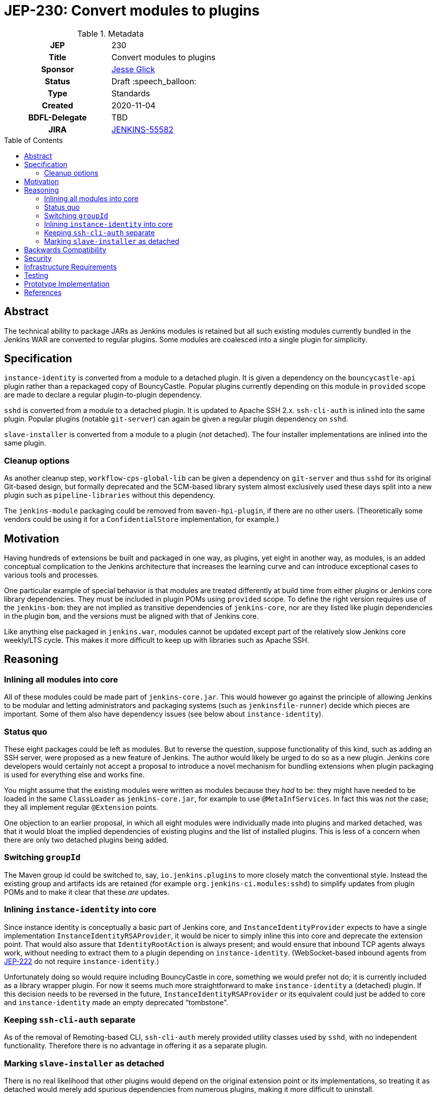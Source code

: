 = JEP-230: Convert modules to plugins
:toc: preamble
:toclevels: 3
ifdef::env-github[]
:tip-caption: :bulb:
:note-caption: :information_source:
:important-caption: :heavy_exclamation_mark:
:caution-caption: :fire:
:warning-caption: :warning:
endif::[]

.Metadata
[cols="1h,1"]
|===
| JEP
| 230

| Title
| Convert modules to plugins

| Sponsor
| link:https://github.com/jglick[Jesse Glick]

// Use the script `set-jep-status <jep-number> <status>` to update the status.
| Status
| Draft :speech_balloon:

| Type
| Standards

| Created
| 2020-11-04

| BDFL-Delegate
| TBD

| JIRA
| https://issues.jenkins-ci.org/browse/JENKINS-55582[JENKINS-55582]

// Uncomment if discussion will occur in forum other than jenkinsci-dev@ mailing list.
//| Discussions-To
//| :bulb: Link to where discussion and final status announcement will occur :bulb:
//
//
// Uncomment if this JEP depends on one or more other JEPs.
//| Requires
//| :bulb: JEP-NUMBER, JEP-NUMBER... :bulb:
//
//
// Uncomment and fill if this JEP is rendered obsolete by a later JEP
//| Superseded-By
//| :bulb: JEP-NUMBER :bulb:
//
//
// Uncomment when this JEP status is set to Accepted, Rejected or Withdrawn.
//| Resolution
//| :bulb: Link to relevant post in the jenkinsci-dev@ mailing list archives :bulb:

|===

== Abstract

The technical ability to package JARs as Jenkins modules is retained
but all such existing modules currently bundled in the Jenkins WAR
are converted to regular plugins.
Some modules are coalesced into a single plugin for simplicity.

== Specification

`instance-identity` is converted from a module to a detached plugin.
It is given a dependency on the `bouncycastle-api` plugin rather than a repackaged copy of BouncyCastle.
Popular plugins currently depending on this module in `provided` scope are made to declare a regular plugin-to-plugin dependency.

`sshd` is converted from a module to a detached plugin.
It is updated to Apache SSH 2.x.
`ssh-cli-auth` is inlined into the same plugin.
Popular plugins (notable `git-server`) can again be given a regular plugin dependency on `sshd`.

`slave-installer` is converted from a module to a plugin (_not_ detached).
The four installer implementations are inlined into the same plugin.

=== Cleanup options

As another cleanup step, `workflow-cps-global-lib` can be given a dependency on `git-server` and thus `sshd` for its original Git-based design,
but formally deprecated and the SCM-based library system almost exclusively used these days
split into a new plugin such as `pipeline-libraries` without this dependency.

The `jenkins-module` packaging could be removed from `maven-hpi-plugin`, if there are no other users.
(Theoretically some vendors could be using it for a `ConfidentialStore` implementation, for example.)

== Motivation

Having hundreds of extensions be built and packaged in one way, as plugins,
yet eight in another way, as modules,
is an added conceptual complication to the Jenkins architecture
that increases the learning curve and can introduce exceptional cases to various tools and processes.

One particular example of special behavior is that modules are treated differently at build time from either plugins or Jenkins core library dependencies.
They must be included in plugin POMs using `provided` scope.
To define the right version requires use of the `jenkins-bom`:
they are not implied as transitive dependencies of `jenkins-core`,
nor are they listed like plugin dependencies in the plugin `bom`,
and the versions must be aligned with that of Jenkins core.

Like anything else packaged in `jenkins.war`,
modules cannot be updated except part of the relatively slow Jenkins core weekly/LTS cycle.
This makes it more difficult to keep up with libraries such as Apache SSH.

== Reasoning

=== Inlining all modules into core

All of these modules could be made part of `jenkins-core.jar`.
This would however go against the principle of allowing Jenkins to be modular
and letting administrators and packaging systems (such as `jenkinsfile-runner`) decide which pieces are important.
Some of them also have dependency issues (see below about `instance-identity`).

=== Status quo

These eight packages could be left as modules.
But to reverse the question, suppose functionality of this kind,
such as adding an SSH server,
were proposed as a new feature of Jenkins.
The author would likely be urged to do so as a new plugin.
Jenkins core developers would certainly not accept a proposal to introduce a novel mechanism for bundling extensions
when plugin packaging is used for everything else and works fine.

You might assume that the existing modules were written as modules because they _had_ to be:
they might have needed to be loaded in the same `ClassLoader` as `jenkins-core.jar`,
for example to use `@MetaInfServices`.
In fact this was not the case; they all implement regular `@Extension` points.

One objection to an earlier proposal,
in which all eight modules were individually made into plugins and marked detached,
was that it would bloat the implied dependencies of existing plugins
and the list of installed plugins.
This is less of a concern when there are only two detached plugins being added.

=== Switching `groupId`

The Maven group id could be switched to, say, `io.jenkins.plugins` to more closely match the conventional style.
Instead the existing group and artifacts ids are retained (for example `org.jenkins-ci.modules:sshd`)
to simplify updates from plugin POMs and to make it clear that these _are_ updates.

=== Inlining `instance-identity` into core

Since instance identity is conceptually a basic part of Jenkins core,
and `InstanceIdentityProvider` expects to have a single implementation `InstanceIdentityRSAProvider`,
it would be nicer to simply inline this into core and deprecate the extension point.
That would also assure that `IdentityRootAction` is always present;
and would ensure that inbound TCP agents always work, without needing to extract them to a plugin depending on `instance-identity`.
(WebSocket-based inbound agents from link:../222/README.adoc[JEP-222] do not require `instance-identity`.)

Unfortunately doing so would require including BouncyCastle in core,
something we would prefer not do;
it is currently included as a library wrapper plugin.
For now it seems much more straightforward to make `instance-identity` a (detached) plugin.
If this decision needs to be reversed in the future,
`InstanceIdentityRSAProvider` or its equivalent could just be added to core
and `instance-identity` made an empty deprecated “tombstone”.

=== Keeping `ssh-cli-auth` separate

As of the removal of Remoting-based CLI,
`ssh-cli-auth` merely provided utility classes used by `sshd`,
with no independent functionality.
Therefore there is no advantage in offering it as a separate plugin.

=== Marking `slave-installer` as detached

There is no real likelihood that other plugins would depend on the original extension point or its implementations,
so treating it as detached would merely add spurious dependencies from numerous plugins,
making it more difficult to uninstall.

Thes resulting plugin can be considered more or less deprecated,
since it is only useful when running an inbound agent using the JNLP GUI launcher,
which is probably unusual in modern environments and does not even work on Java 11.
Those users who actually want this functionality can install the plugin,
and it could be mentioned in the setup wizard,
but it need not be part of the recommended list.
The functionality imposes a small cost on every agent connection, so it is not free to enable.

For similar reasons, it is simpler to package all this functionality into one plugin,
rather than litter the plugin list with five plugins,
most of them containing just a single class.
(Only the Windows installer—by far the most popular—contains any external dependency, on `winsw`.)

== Backwards Compatibility

The use of the detached plugin mechanism should assure that plugins formerly depending on functionality here,
namely in `instance-identity` and `sshd`,
continue to run.
Users upgrading Jenkins past the change will see these now-detached plugins installed automatically.

Installations actually requiring use of agent installers should explicitly install the new plugin.

Non-GUI installations of Jenkins may need to add `instance-identity` to the plugin set in order for TCP inbound agents to work.
Similarly, they would need to add `sshd` to the plugin set in order to enable SSH service for the Jenkins CLI.

== Security

There are no security risks related to this proposal.

== Infrastructure Requirements

There are no new infrastructure requirements related to this proposal.

== Testing

Various scenarios involving affected code need to be tested either manually or in acceptance tests;
`JenkinsRule` tests are inadequate since the nature of the changes involves class loading,
which `JenkinsRule` bypasses.

link:https://github.com/jenkinsci/systemd-slave-installer-module#testing[These tips]
can be used to test behavior of one agent installer.

== Prototype Implementation

* link:https://github.com/jenkinsci/jenkins/pull/3988[jenkins #3988]
* link:https://github.com/jenkinsci/jenkins/pull/5049[jenkins #5049]
* link:https://github.com/jenkinsci/instance-identity-module/pull/17[instance-identity-module #17]
* link:https://github.com/jenkinsci/ssh-cli-auth-module/pull/9[ssh-cli-auth-module #9]
* link:https://github.com/jenkinsci/sshd-module/pull/29[sshd-module #29]
* link:https://github.com/jenkinsci/sshd-module/pull/38[sshd-module #38]
* link:https://github.com/jenkinsci/slave-installer-module/pull/5[slave-installer-module #5]
* link:https://github.com/jenkinsci/windows-slave-installer-module/pull/24[windows-slave-installer-module #24]
* link:https://github.com/jenkinsci/launchd-slave-installer-module/pull/3[launchd-slave-installer-module #3]
* link:https://github.com/jenkinsci/upstart-slave-installer-module/pull/2[upstart-slave-installer-module #2]
* link:https://github.com/jenkinsci/systemd-slave-installer-module/pull/3[systemd-slave-installer-module #3]

As of this writing, the preceding pull requests need to be reworked to reflect design changes:
* Simplifying the core patch to reflect changes already incorporated separately.
* Coalescing some plugins.
* Removing agent installer functionality from the detached list.
* Switching to Apache SSH 2.

== References

* link:https://github.com/jenkinsci/jenkins/pull/2875[jenkins #2875]: _Detach JNLP protocol management logic to a plugin_
* link:https://stackoverflow.com/a/39344081/12916[BouncyCastle needed to generate self-signed certificates]
* link:https://github.com/jenkinsci/jenkins/pull/2480[jenkins #2480]: _Allow accessing instance identity from core_ (and matching link:https://github.com/jenkinsci/instance-identity-module/pull/8[instance-identity-module #8])
